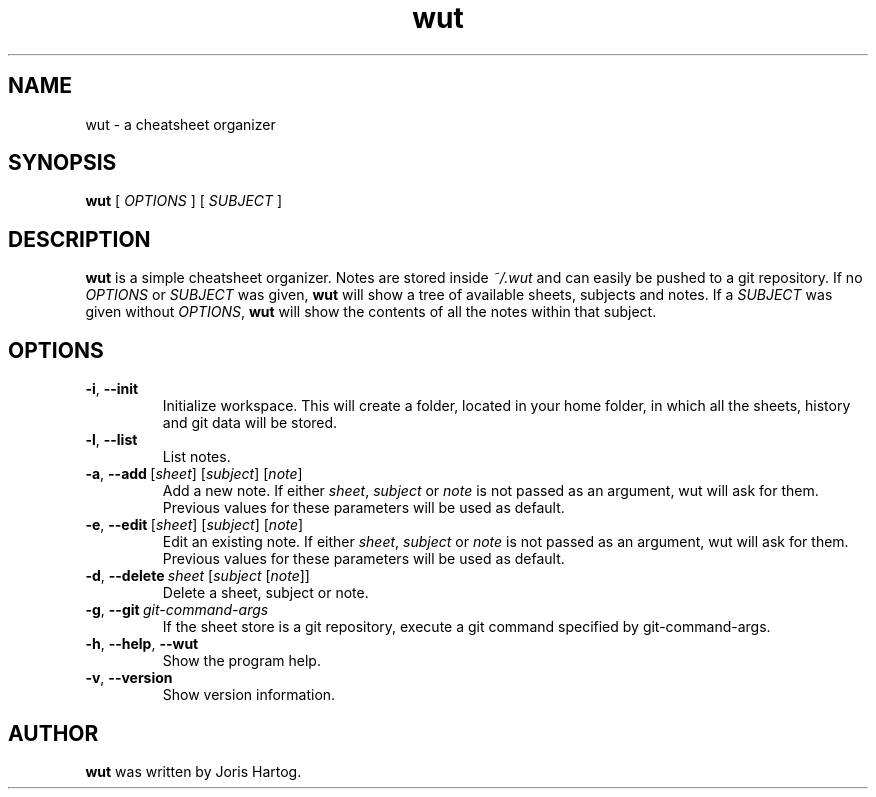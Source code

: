 .TH wut 7
.SH NAME
wut \- a cheatsheet organizer
.SH SYNOPSIS
.B wut
[\fI OPTIONS \fR]
[\fI SUBJECT \fR]
.SH DESCRIPTION
.B wut
is a simple cheatsheet organizer. Notes are stored inside \fI~/.wut\fR and
can easily be pushed to a git repository.
If no \fIOPTIONS\fR or \fISUBJECT\fR was given, \fBwut\fR will show a tree of
available sheets, subjects and notes. If a \fISUBJECT\fR was given without
\fIOPTIONS\fR, \fBwut\fR will show the contents of all the notes within that
subject.
.SH OPTIONS
.TP
.BR \-i ", " \-\-init
Initialize workspace. This will create a folder, located in your home folder,
in which all the sheets, history and git data will be stored.
.TP
.BR \-l ", " \-\-list
List notes.
.TP
.BR \-a ", " \-\-add\fR\ [\fIsheet\fR]\ [\fIsubject\fR]\ [\fInote\fR]
Add a new note. If either \fIsheet\fR, \fIsubject\fR or \fInote\fR is not
passed as an argument, wut will ask for them. Previous values for these
parameters will be used as default.
.TP
.BR \-e ", " \-\-edit\fR\ [\fIsheet\fR]\ [\fIsubject\fR]\ [\fInote\fR]
Edit an existing note. If either \fIsheet\fR, \fIsubject\fR or \fInote\fR is not
passed as an argument, wut will ask for them. Previous values for these
parameters will be used as default.
.TP
.BR \-d ", " \-\-delete\ \fIsheet\fR\ [\fIsubject\fR\ [\fInote\fR]]
Delete a sheet, subject or note. 
.TP
.BR \-g ", " \-\-git\ \fIgit-command-args\fR
If the sheet store is a git repository, execute a git command specified by
git-command-args.
.TP
.BR \-h ", " \-\-help ", " \-\-wut
Show the program help.
.TP
.BR \-v ", " \-\-version
Show version information.
.SH AUTHOR
.B wut
was written by Joris Hartog.
